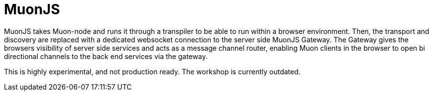 # MuonJS

MuonJS takes Muon-node and runs it through a transpiler to be able to run within a browser environment. Then, the transport and discovery are replaced with a dedicated websocket connection to the server side MuonJS Gateway. The Gateway gives the browsers visibility of server side services and acts as a message channel router, enabling Muon clients in the browser to open bi directional channels to the back end services via the gateway.

This is highly experimental, and not production ready. The workshop is currently outdated.
